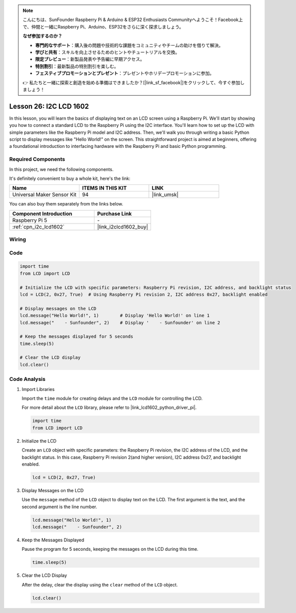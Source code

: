 .. note::

    こんにちは、SunFounder Raspberry Pi & Arduino & ESP32 Enthusiasts Communityへようこそ！Facebook上で、仲間と一緒にRaspberry Pi、Arduino、ESP32をさらに深く探求しましょう。

    **なぜ参加するのか？**

    - **専門的なサポート**：購入後の問題や技術的な課題をコミュニティやチームの助けを借りて解決。
    - **学びと共有**：スキルを向上させるためのヒントやチュートリアルを交換。
    - **限定プレビュー**：新製品発表や予告編に早期アクセス。
    - **特別割引**：最新製品の特別割引を楽しむ。
    - **フェスティブプロモーションとプレゼント**：プレゼントやホリデープロモーションに参加。

    👉 私たちと一緒に探索と創造を始める準備はできましたか？[|link_sf_facebook|]をクリックして、今すぐ参加しましょう！

.. _pi_lesson26_lcd:

Lesson 26: I2C LCD 1602
==================================

In this lesson, you will learn the basics of displaying text on an LCD screen using a Raspberry Pi. We'll start by showing you how to connect a standard LCD to the Raspberry Pi using the I2C interface. You'll learn how to set up the LCD with simple parameters like the Raspberry Pi model and I2C address. Then, we'll walk you through writing a basic Python script to display messages like "Hello World!" on the screen. This straightforward project is aimed at beginners, offering a foundational introduction to interfacing hardware with the Raspberry Pi and basic Python programming.

Required Components
--------------------------

In this project, we need the following components. 

It's definitely convenient to buy a whole kit, here's the link: 

.. list-table::
    :widths: 20 20 20
    :header-rows: 1

    *   - Name	
        - ITEMS IN THIS KIT
        - LINK
    *   - Universal Maker Sensor Kit
        - 94
        - |link_umsk|

You can also buy them separately from the links below.

.. list-table::
    :widths: 30 20
    :header-rows: 1

    *   - Component Introduction
        - Purchase Link

    *   - Raspberry Pi 5
        - \-
    *   - :ref:`cpn_i2c_lcd1602`
        - |link_i2clcd1602_buy|


Wiring
---------------------------

.. image:: img/Lesson_26_LCD1602_Pi_bb.png
    :width: 100%


Code
---------------------------

.. code-block:: python

   import time
   from LCD import LCD

   # Initialize the LCD with specific parameters: Raspberry Pi revision, I2C address, and backlight status
   lcd = LCD(2, 0x27, True)  # Using Raspberry Pi revision 2, I2C address 0x27, backlight enabled

   # Display messages on the LCD
   lcd.message("Hello World!", 1)        # Display 'Hello World!' on line 1
   lcd.message("    - Sunfounder", 2)    # Display '    - Sunfounder' on line 2

   # Keep the messages displayed for 5 seconds
   time.sleep(5)

   # Clear the LCD display
   lcd.clear()


Code Analysis
---------------------------

#. Import Libraries
   
   Import the ``time`` module for creating delays and the ``LCD`` module for controlling the LCD.

   For more detail about the ``LCD`` library, please refer to |link_lcd1602_python_driver_pi|.

   .. code-block:: python

      import time
      from LCD import LCD

#. Initialize the LCD
   
   Create an ``LCD`` object with specific parameters: the Raspberry Pi revision, the I2C address of the LCD, and the backlight status. In this case, Raspberry Pi revision 2(and higher version), I2C address 0x27, and backlight enabled.

   .. code-block:: python

      lcd = LCD(2, 0x27, True)

#. Display Messages on the LCD
   
   Use the ``message`` method of the ``LCD`` object to display text on the LCD. The first argument is the text, and the second argument is the line number.

   .. code-block:: python

      lcd.message("Hello World!", 1)
      lcd.message("    - Sunfounder", 2)

#. Keep the Messages Displayed
   
   Pause the program for 5 seconds, keeping the messages on the LCD during this time.

   .. code-block:: python

      time.sleep(5)

#. Clear the LCD Display
   
   After the delay, clear the display using the ``clear`` method of the ``LCD`` object.

   .. code-block:: python

      lcd.clear()

